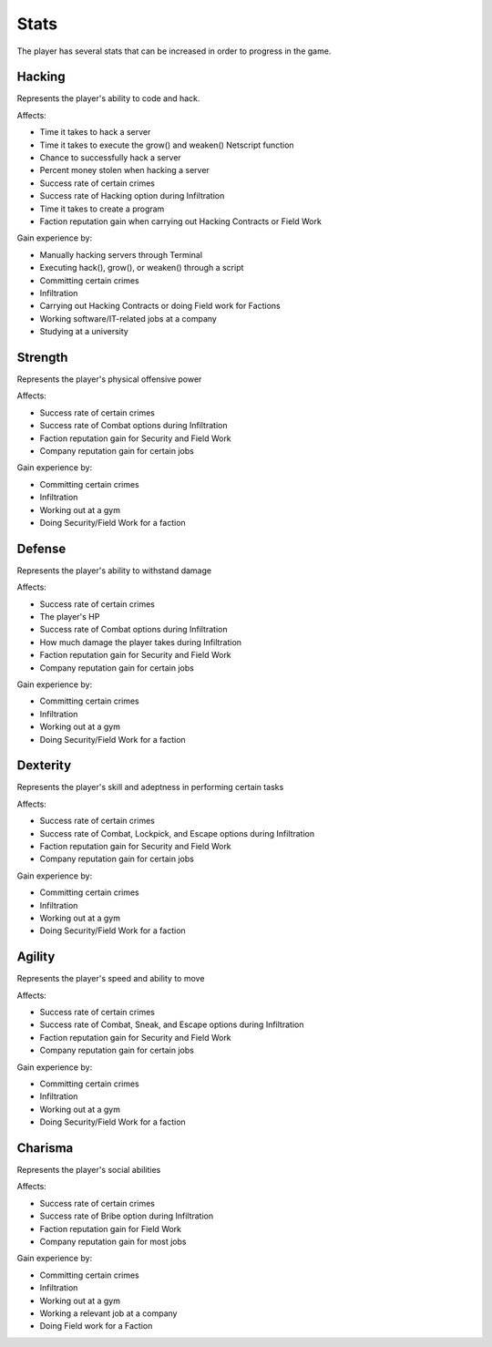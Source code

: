 .. _gameplay_stats:

Stats
=====
The player has several stats that can be increased in order to progress
in the game.

Hacking
^^^^^^^
Represents the player's ability to code and hack.

Affects:

* Time it takes to hack a server
* Time it takes to execute the grow() and weaken() Netscript function
* Chance to successfully hack a server
* Percent money stolen when hacking a server
* Success rate of certain crimes
* Success rate of Hacking option during Infiltration
* Time it takes to create a program
* Faction reputation gain when carrying out Hacking Contracts or Field Work

Gain experience by:

* Manually hacking servers through Terminal
* Executing hack(), grow(), or weaken() through a script
* Committing certain crimes
* Infiltration
* Carrying out Hacking Contracts or doing Field work for Factions
* Working software/IT-related jobs at a company
* Studying at a university

Strength
^^^^^^^^
Represents the player's physical offensive power

Affects:

* Success rate of certain crimes
* Success rate of Combat options during Infiltration
* Faction reputation gain for Security and Field Work
* Company reputation gain for certain jobs

Gain experience by:

* Committing certain crimes
* Infiltration
* Working out at a gym
* Doing Security/Field Work for a faction

Defense
^^^^^^^
Represents the player's ability to withstand damage

Affects:

* Success rate of certain crimes
* The player's HP
* Success rate of Combat options during Infiltration
* How much damage the player takes during Infiltration
* Faction reputation gain for Security and Field Work
* Company reputation gain for certain jobs

Gain experience by:

* Committing certain crimes
* Infiltration
* Working out at a gym
* Doing Security/Field Work for a faction

Dexterity
^^^^^^^^^
Represents the player's skill and adeptness in performing certain tasks

Affects:

* Success rate of certain crimes
* Success rate of Combat, Lockpick, and Escape options during Infiltration
* Faction reputation gain for Security and Field Work
* Company reputation gain for certain jobs

Gain experience by:

* Committing certain crimes
* Infiltration
* Working out at a gym
* Doing Security/Field Work for a faction

Agility
^^^^^^^
Represents the player's speed and ability to move

Affects:

* Success rate of certain crimes
* Success rate of Combat, Sneak, and Escape options during Infiltration
* Faction reputation gain for Security and Field Work
* Company reputation gain for certain jobs

Gain experience by:

* Committing certain crimes
* Infiltration
* Working out at a gym
* Doing Security/Field Work for a faction

Charisma
^^^^^^^^
Represents the player's social abilities

Affects:

* Success rate of certain crimes
* Success rate of Bribe option during Infiltration
* Faction reputation gain for Field Work
* Company reputation gain for most jobs

Gain experience by:

* Committing certain crimes
* Infiltration
* Working out at a gym
* Working a relevant job at a company
* Doing Field work for a Faction
